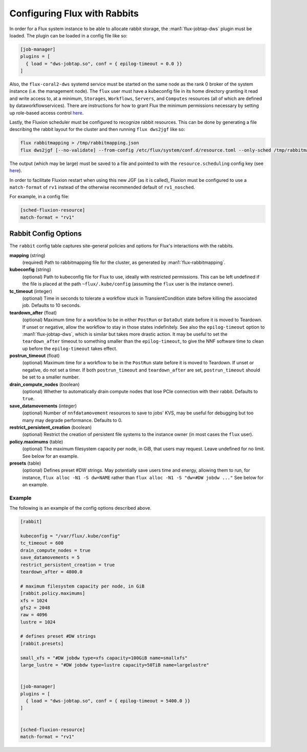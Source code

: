 .. _rabbitconfig:

=============================
Configuring Flux with Rabbits
=============================

In order for a Flux system instance to be able to allocate
rabbit storage, the :man1:`flux-jobtap-dws` plugin must be loaded.
The plugin can be loaded in a config file like so:

.. code-block::

    [job-manager]
    plugins = [
      { load = "dws-jobtap.so", conf = { epilog-timeout = 0.0 }}
    ]

Also, the ``flux-coral2-dws`` systemd service must be started
on the same node as the rank 0 broker of the system instance
(i.e. the management node). The ``flux`` user must have
a kubeconfig file in its home directory granting it read
and write access to, at a minimum, ``Storages``, ``Workflows``,
``Servers``, and ``Computes`` resources (all of which are defined by
dataworkflowservices). There are instructions for how to grant Flux
the minimum permissions necessary by setting up role-based access control
`here <https://nearnodeflash.github.io/latest/guides/rbac-for-users/readme/#rbac-for-workload-manager-wlm>`__.

Lastly, the Fluxion scheduler must be configured to recognize rabbit
resources. This can be done by generating a file describing the rabbit layout
for the cluster and then running ``flux dws2jgf`` like so:

.. code-block:: bash

    flux rabbitmapping > /tmp/rabbitmapping.json
    flux dws2jgf [--no-validate] --from-config /etc/flux/system/conf.d/resource.toml --only-sched /tmp/rabbitmapping.json

The output (which may be large) must be saved to a file and pointed to with the
``resource.scheduling`` config key (see
`here <https://flux-framework.readthedocs.io/projects/flux-core/en/latest/man5/flux-config-resource.html#keys>`__).

In order to facilitate Fluxion restart when using this new JGF
(as it is called), Fluxion must be configured to use a ``match-format``
of ``rv1`` instead of the otherwise recommended default of ``rv1_nosched``.

For example, in a config file:

.. code-block:: toml

    [sched-fluxion-resource]
    match-format = "rv1"

Rabbit Config Options
---------------------

The ``rabbit`` config table captures site-general policies and options for
Flux's interactions with the rabbits.


**mapping** (string)
  (required) Path to rabbitmapping file for the cluster, as generated by
  :man1:`flux-rabbitmapping`.

**kubeconfig** (string)
  (optional) Path to kubeconfig file for Flux to use, ideally with restricted permissions.
  This can be left undefined if the file is placed at the path ``~flux/.kube/config``
  (assuming the ``flux`` user is the instance owner).

**tc_timeout** (integer)
  (optional) Time in seconds to tolerate a workflow stuck in TransientCondition state
  before killing the associated job. Defaults to 10 seconds.

**teardown_after** (float)
  (optional) Maximum time for a workflow to be in either ``PostRun`` or ``DataOut`` state
  before it is moved to Teardown. If unset or negative, allow the workflow to stay
  in those states indefinitely. See also the ``epilog-timeout`` option to
  :man1:`flux-jobtap-dws`, which is similar but takes more drastic action. It may be
  useful to set the ``teardown_after`` timeout to something smaller than the
  ``epilog-timeout``, to give the NNF software time to clean up before the
  ``epilog-timeout`` takes effect.

**postrun_timeout** (float)
  (optional) Maximum time for a workflow to be in the ``PostRun`` state
  before it is moved to Teardown. If unset or negative, do not set a timer.
  If both ``postrun_timeout`` and ``teardown_after`` are set, ``postrun_timeout``
  should be set to a smaller number.

**drain_compute_nodes** (boolean)
  (optional) Whether to automatically drain compute nodes that lose PCIe connection
  with their rabbit. Defaults to ``true``.

**save_datamovements** (integer)
  (optional) Number of ``nnfdatamovement`` resources to save to jobs' KVS, may be useful for
  debugging but too many may degrade performance. Defaults to 0.

**restrict_persistent_creation** (boolean)
  (optional) Restrict the creation of persistent file systems to the instance owner
  (in most cases the ``flux`` user).

**policy.maximums** (table)
  (optional) The maximum filesystem capacity per node, in GiB, that users may
  request. Leave undefined for no limit. See below for an example.

**presets** (table)
  (optional) Defines preset #DW strings. May potentially save users time and energy,
  allowing them to run, for instance, ``flux alloc -N1 -S dw=NAME`` rather than
  ``flux alloc -N1 -S "dw=#DW jobdw ..."`` See below for an example.


Example
~~~~~~~

The following is an example of the config options described above.

.. code-block:: TOML

    [rabbit]

    kubeconfig = "/var/flux/.kube/config"
    tc_timeout = 600
    drain_compute_nodes = true
    save_datamovements = 5
    restrict_persistent_creation = true
    teardown_after = 4800.0

    # maximum filesystem capacity per node, in GiB
    [rabbit.policy.maximums]
    xfs = 1024
    gfs2 = 2048
    raw = 4096
    lustre = 1024

    # defines preset #DW strings
    [rabbit.presets]

    small_xfs = "#DW jobdw type=xfs capacity=100GiB name=smallxfs"
    large_lustre = "#DW jobdw type=lustre capacity=50TiB name=largelustre"


    [job-manager]
    plugins = [
      { load = "dws-jobtap.so", conf = { epilog-timeout = 5400.0 }}
    ]


    [sched-fluxion-resource]
    match-format = "rv1"
